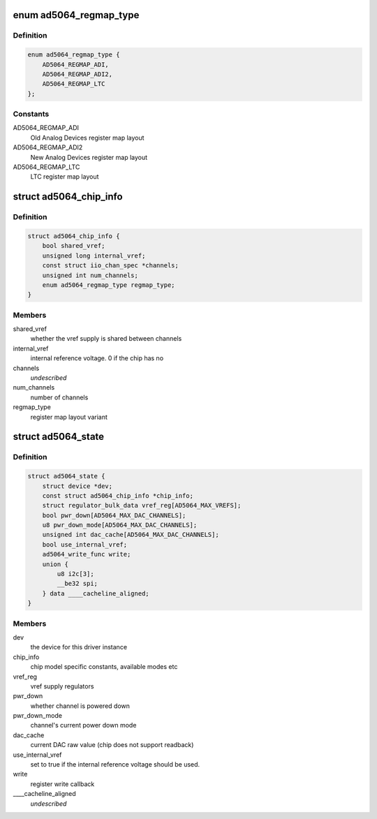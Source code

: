 .. -*- coding: utf-8; mode: rst -*-
.. src-file: drivers/iio/dac/ad5064.c

.. _`ad5064_regmap_type`:

enum ad5064_regmap_type
=======================

.. c:type:: enum ad5064_regmap_type

    Register layout variant

.. _`ad5064_regmap_type.definition`:

Definition
----------

.. code-block:: c

    enum ad5064_regmap_type {
        AD5064_REGMAP_ADI,
        AD5064_REGMAP_ADI2,
        AD5064_REGMAP_LTC
    };

.. _`ad5064_regmap_type.constants`:

Constants
---------

AD5064_REGMAP_ADI
    Old Analog Devices register map layout

AD5064_REGMAP_ADI2
    New Analog Devices register map layout

AD5064_REGMAP_LTC
    LTC register map layout

.. _`ad5064_chip_info`:

struct ad5064_chip_info
=======================

.. c:type:: struct ad5064_chip_info

    chip specific information

.. _`ad5064_chip_info.definition`:

Definition
----------

.. code-block:: c

    struct ad5064_chip_info {
        bool shared_vref;
        unsigned long internal_vref;
        const struct iio_chan_spec *channels;
        unsigned int num_channels;
        enum ad5064_regmap_type regmap_type;
    }

.. _`ad5064_chip_info.members`:

Members
-------

shared_vref
    whether the vref supply is shared between channels

internal_vref
    internal reference voltage. 0 if the chip has no

channels
    *undescribed*

num_channels
    number of channels

regmap_type
    register map layout variant

.. _`ad5064_state`:

struct ad5064_state
===================

.. c:type:: struct ad5064_state

    driver instance specific data

.. _`ad5064_state.definition`:

Definition
----------

.. code-block:: c

    struct ad5064_state {
        struct device *dev;
        const struct ad5064_chip_info *chip_info;
        struct regulator_bulk_data vref_reg[AD5064_MAX_VREFS];
        bool pwr_down[AD5064_MAX_DAC_CHANNELS];
        u8 pwr_down_mode[AD5064_MAX_DAC_CHANNELS];
        unsigned int dac_cache[AD5064_MAX_DAC_CHANNELS];
        bool use_internal_vref;
        ad5064_write_func write;
        union {
            u8 i2c[3];
            __be32 spi;
        } data ____cacheline_aligned;
    }

.. _`ad5064_state.members`:

Members
-------

dev
    the device for this driver instance

chip_info
    chip model specific constants, available modes etc

vref_reg
    vref supply regulators

pwr_down
    whether channel is powered down

pwr_down_mode
    channel's current power down mode

dac_cache
    current DAC raw value (chip does not support readback)

use_internal_vref
    set to true if the internal reference voltage should be
    used.

write
    register write callback

\____cacheline_aligned
    *undescribed*

.. This file was automatic generated / don't edit.

